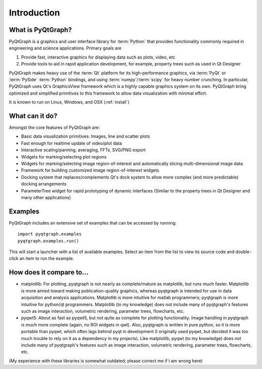 Introduction
============



What is PyQtGraph?
------------------

PyQtGraph is a graphics and user interface library for :term:`Python` that provides functionality commonly required in engineering and science applications.
Primary goals are 

#. Provide fast, interactive graphics for displaying data such as plots, video, etc 
#. Provide tools to aid in rapid application development, for example, property trees such as used in Qt Designer

PyQtGraph makes heavy use of the :term:`Qt` platform for its high-performance graphics, via :term:`PyQt` or :term:`PySide` :term:`Python` bindings, and using :term:`numpy`/:term:`scipy` for heavy number crunching. In particular, PyQtGraph uses Qt's GraphicsView framework which is a highly capable graphics system on its own. PyQtGraph bring optimized and simplified primitives to this framework to allow data visualization with minimal effort. 

It is known to run on Linux, Windows, and OSX (:ref:`install`)


What can it do?
---------------

Amongst the core features of PyQtGraph are:

* Basic data visualization primitives: Images, line and scatter plots
* Fast enough for realtime update of video/plot data
* Interactive scaling/panning, averaging, FFTs, SVG/PNG export
* Widgets for marking/selecting plot regions
* Widgets for marking/selecting image region-of-interest and automatically slicing multi-dimensional image data
* Framework for building customized image region-of-interest widgets
* Docking system that replaces/complements Qt's dock system to allow more complex (and more predictable) docking arrangements
* ParameterTree widget for rapid prototyping of dynamic interfaces (Similar to the property trees in Qt Designer and many other applications)


.. _examples:

Examples
--------

PyQtGraph includes an extensive set of examples that can be accessed by running::
    
    import pyqtgraph.examples
    pyqtgraph.examples.run()

This will start a launcher with a list of available examples. Select an item from the list to view its source code and double-click an item to run the example.


How does it compare to...
-------------------------

* matplotlib: For plotting, pyqtgraph is not nearly as complete/mature as matplotlib, but runs much faster. Matplotlib is more aimed toward making publication-quality graphics, whereas pyqtgraph is intended for use in data acquisition and analysis applications. Matplotlib is more intuitive for matlab programmers; pyqtgraph is more intuitive for python/qt programmers. Matplotlib (to my knowledge) does not include many of pyqtgraph's features such as image interaction, volumetric rendering, parameter trees, flowcharts, etc.

* pyqwt5: About as fast as pyqwt5, but not quite as complete for plotting functionality. Image handling in pyqtgraph is much more complete (again, no ROI widgets in qwt). Also, pyqtgraph is written in pure python, so it is more portable than pyqwt, which often lags behind pyqt in development (I originally used pyqwt, but decided it was too much trouble to rely on it as a dependency in my projects). Like matplotlib, pyqwt (to my knowledge) does not include many of pyqtgraph's features such as image interaction, volumetric rendering, parameter trees, flowcharts, etc.

(My experience with these libraries is somewhat outdated; please correct me if I am wrong here)
